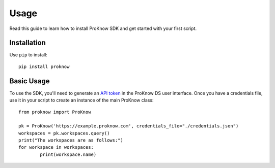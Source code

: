 Usage
=====

Read this guide to learn how to install ProKnow SDK and get started with your first script.

Installation
------------

Use ``pip`` to install::

	pip install proknow

Basic Usage
-----------

To use the SDK, you'll need to generate an `API token <https://support.proknow.com/article/165-configuring-your-profile#api-keys>`_ in the ProKnow DS user interface. Once you have a credentials file, use it in your script to create an instance of the main ProKnow class::

	from proknow import ProKnow

	pk = ProKnow('https://example.proknow.com', credentials_file="./credentials.json")
	workspaces = pk.workspaces.query()
	print("The workspaces are as follows:")
	for workspace in workspaces:
		print(workspace.name)
